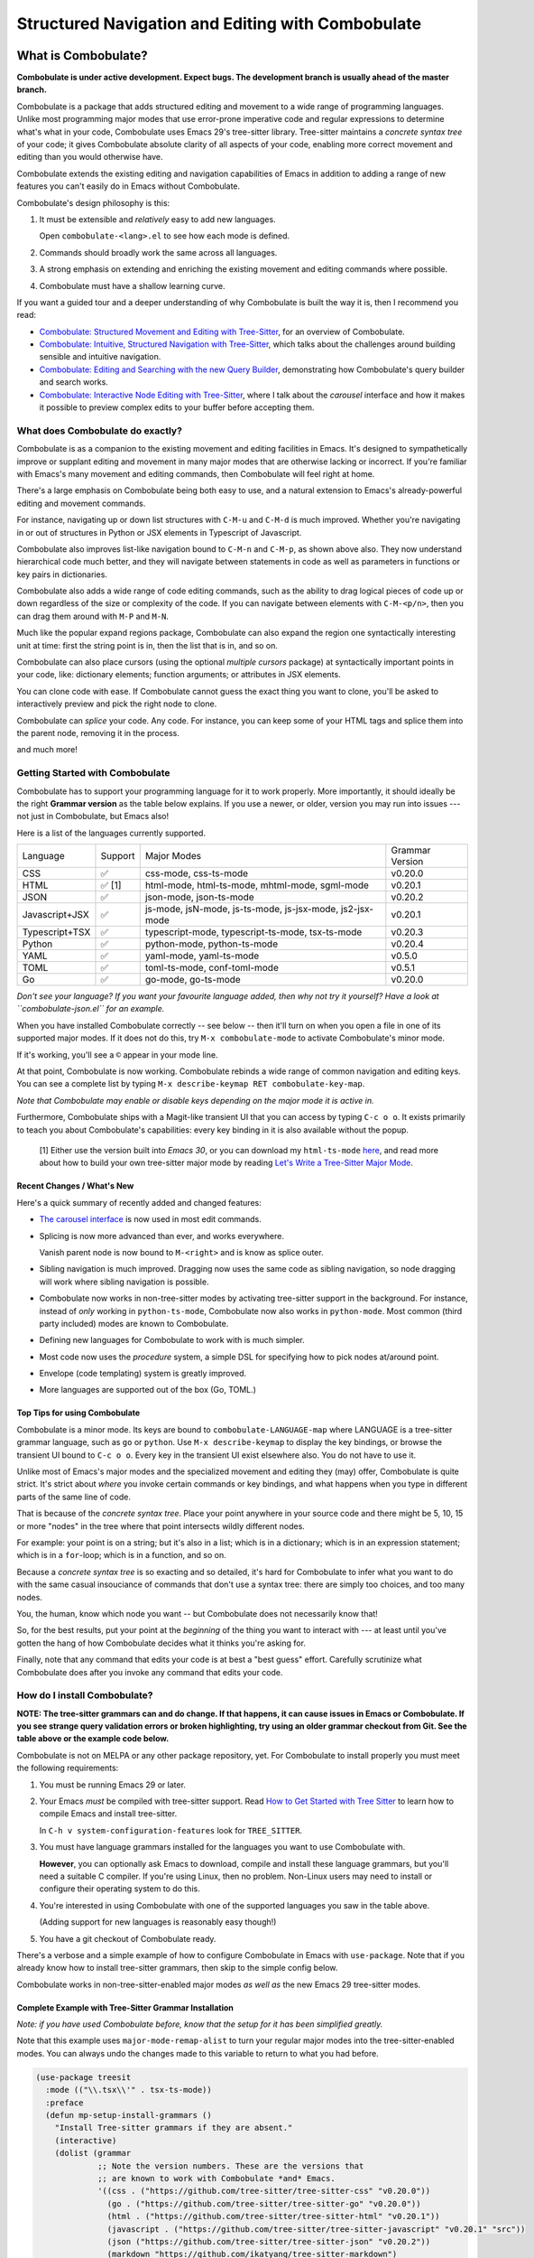 ====================================================
 Structured Navigation and Editing with Combobulate
====================================================

.. image:: docs/combobulate-header.jpg

What is Combobulate?
====================

**Combobulate is under active development. Expect bugs. The development branch is usually ahead of the master branch.**

Combobulate is a package that adds structured editing and movement to a wide range of programming languages. Unlike most programming major modes that use error-prone imperative code and regular expressions to determine what's what in your code, Combobulate uses Emacs 29's tree-sitter library. Tree-sitter maintains a *concrete syntax tree* of your code; it gives Combobulate absolute clarity of all aspects of your code, enabling more correct movement and editing than you would otherwise have.

.. image:: docs/combobulate.png

Combobulate extends the existing editing and navigation capabilities of Emacs in addition to adding a range of new features you can't easily do in Emacs without Combobulate.

Combobulate's design philosophy is this:

1. It must be extensible and *relatively* easy to add new languages.

   Open ``combobulate-<lang>.el`` to see how each mode is defined.

2. Commands should broadly work the same across all languages.

3. A strong emphasis on extending and enriching the existing movement and editing commands where possible.

4. Combobulate must have a shallow learning curve.

If you want a guided tour and a deeper understanding of why Combobulate is built the way it is, then I recommend you read:

- `Combobulate: Structured Movement and Editing with Tree-Sitter <https://www.masteringemacs.org/article/combobulate-structured-movement-editing-treesitter>`__, for an overview of Combobulate.
- `Combobulate: Intuitive, Structured Navigation with Tree-Sitter <https://www.masteringemacs.org/article/combobulate-intuitive-structured-navigation-treesitter>`__, which talks about the challenges around building sensible and intuitive navigation.
- `Combobulate: Editing and Searching with the new Query Builder <https://www.masteringemacs.org/article/combobulate-editing-searching-new-query-builder>`__, demonstrating how Combobulate's query builder and search works.
- `Combobulate: Interactive Node Editing with Tree-Sitter <https://www.masteringemacs.org/article/combobulate-interactive-node-editing-treesitter>`__, where I talk about the *carousel* interface and how it makes it possible to preview complex edits to your buffer before accepting them.


What does Combobulate do exactly?
---------------------------------

Combobulate is as a companion to the existing movement and editing facilities in Emacs. It's designed to sympathetically improve or supplant editing and movement in many major modes that are otherwise lacking or incorrect. If you're familiar with Emacs's many movement and editing commands, then Combobulate will feel right at home.

There's a large emphasis on Combobulate being both easy to use, and a natural extension to Emacs's already-powerful editing and movement commands.

.. image:: docs/sibling-nav-jsx.gif

For instance, navigating up or down list structures with ``C-M-u`` and ``C-M-d`` is much improved. Whether you're navigating in or out of structures in Python or JSX elements in Typescript of Javascript.

Combobulate also improves list-like navigation bound to ``C-M-n`` and ``C-M-p``, as shown above also. They now understand hierarchical code much better, and they will navigate between statements in code as well as parameters in functions or key pairs in dictionaries.

.. image:: docs/drag-complex.gif

Combobulate also adds a wide range of code editing commands, such as the ability to drag logical pieces of code up or down regardless of the size or complexity of the code. If you can navigate between elements with ``C-M-<p/n>``, then you can drag them around with ``M-P`` and ``M-N``.

.. image:: docs/expand-region.gif

Much like the popular expand regions package, Combobulate can also expand the region one syntactically interesting unit at time: first the string point is in, then the list that is in, and so on.

.. image:: docs/mc-edit-1.gif

Combobulate can also place cursors (using the optional *multiple cursors* package) at syntactically important points in your code, like: dictionary elements; function arguments; or attributes in JSX elements.

.. image:: docs/clone-dwim.gif

You can clone code with ease. If Combobulate cannot guess the exact thing you want to clone, you'll be asked to interactively preview and pick the right node to clone.

.. image:: docs/splicing.gif

Combobulate can *splice* your code. Any code. For instance, you can keep some of your HTML tags and splice them into the parent node, removing it in the process.

and much more!

Getting Started with Combobulate
--------------------------------

Combobulate has to support your programming language for it to work properly. More importantly, it should ideally be the right **Grammar version** as the table below explains. If you use a newer, or older, version you may run into issues --- not just in Combobulate, but Emacs also!

Here is a list of the languages currently supported.

+--------------------+--------------------+----------------------+--------------------+
|          Language  |Support             |Major Modes           | Grammar Version    |
+--------------------+--------------------+----------------------+--------------------+
|CSS                 |✅                  |css-mode,             |v0.20.0             |
|                    |                    |css-ts-mode           |                    |
+--------------------+--------------------+----------------------+--------------------+
|HTML                |✅ [1]              |html-mode,            |v0.20.1             |
|                    |                    |html-ts-mode,         |                    |
|                    |                    |mhtml-mode,           |                    |
|                    |                    |sgml-mode             |                    |
+--------------------+--------------------+----------------------+--------------------+
|JSON                |✅                  |json-mode,            |v0.20.2             |
|                    |                    |json-ts-mode          |                    |
+--------------------+--------------------+----------------------+--------------------+
|Javascript+JSX      |✅                  |js-mode, jsN-mode,    |v0.20.1             |
|                    |                    |js-ts-mode,           |                    |
|                    |                    |js-jsx-mode,          |                    |
|                    |                    |js2-jsx-mode          |                    |
+--------------------+--------------------+----------------------+--------------------+
|Typescript+TSX      |✅                  |typescript-mode,      |v0.20.3             |
|                    |                    |typescript-ts-mode,   |                    |
|                    |                    |tsx-ts-mode           |                    |
+--------------------+--------------------+----------------------+--------------------+
|Python              |✅                  |python-mode,          |v0.20.4             |
|                    |                    |python-ts-mode        |                    |
+--------------------+--------------------+----------------------+--------------------+
|YAML                |✅                  |yaml-mode,            |v0.5.0              |
|                    |                    |yaml-ts-mode          |                    |
+--------------------+--------------------+----------------------+--------------------+
|TOML                |✅                  |toml-ts-mode,         |v0.5.1              |
|                    |                    |conf-toml-mode        |                    |
+--------------------+--------------------+----------------------+--------------------+
|Go                  |✅                  |go-mode, go-ts-mode   |v0.20.0             |
+--------------------+--------------------+----------------------+--------------------+

*Don't see your language? If you want your favourite language added, then why not try it yourself? Have a look at ``combobulate-json.el`` for an example.*

When you have installed Combobulate correctly -- see below -- then it'll turn on when you open a file in one of its supported major modes. If it does not do this, try ``M-x combobulate-mode`` to activate Combobulate's minor mode.

If it's working, you'll see a ``©`` appear in your mode line.

At that point, Combobulate is now working. Combobulate rebinds a wide range of common navigation and editing keys. You can see a complete list by typing ``M-x describe-keymap RET combobulate-key-map``.

*Note that Combobulate may enable or disable keys depending on the major mode it is active in.*

Furthermore, Combobulate ships with a Magit-like transient UI that you can access by typing ``C-c o o``. It exists primarily to teach you about Combobulate's capabilities: every key binding in it is also available without the popup.

 [1] Either use the version built into *Emacs 30*, or you can download my ``html-ts-mode`` `here <https://github.com/mickeynp/html-ts-mode>`__, and read more about how to build your own tree-sitter major mode by reading `Let's Write a Tree-Sitter Major Mode <https://www.masteringemacs.org/article/lets-write-a-treesitter-major-mode>`__.

Recent Changes / What's New
~~~~~~~~~~~~~~~~~~~~~~~~~~~

Here's a quick summary of recently added and changed features:

- `The carousel interface <https://www.masteringemacs.org/article/combobulate-interactive-node-editing-treesitter>`__ is now used in most edit commands.
- Splicing is now more advanced than ever, and works everywhere.

  Vanish parent node is now bound to ``M-<right>`` and is know as splice outer.
- Sibling navigation is much improved. Dragging now uses the same code as sibling navigation, so node dragging will work where sibling navigation is possible.
- Combobulate now works in non-tree-sitter modes by activating tree-sitter support in the background. For instance, instead of *only* working in ``python-ts-mode``, Combobulate now also works in ``python-mode``. Most common (third party included) modes are known to Combobulate.
- Defining new languages for Combobulate to work with is much simpler.
- Most code now uses the *procedure* system, a simple DSL for specifying how to pick nodes at/around point.
- Envelope (code templating) system is greatly improved.
- More languages are supported out of the box (Go, TOML.)

Top Tips for using Combobulate
~~~~~~~~~~~~~~~~~~~~~~~~~~~~~~

Combobulate is a minor mode. Its keys are bound to ``combobulate-LANGUAGE-map`` where LANGUAGE is a tree-sitter grammar language, such as ``go`` or ``python``. Use ``M-x describe-keymap`` to display the key bindings, or browse the transient UI bound to ``C-c o o``. Every key in the transient UI exist elsewhere also. You do not have to use it.

Unlike most of Emacs's major modes and the specialized movement and editing they (may) offer, Combobulate is quite strict. It's strict about *where* you invoke certain commands or key bindings, and what happens when you type in different parts of the same line of code.

That is because of the *concrete syntax tree*. Place your point anywhere in your source code and there might be 5, 10, 15 or more "nodes" in the tree where that point intersects wildly different nodes.

For example: your point is on a string; but it's also in a list; which is in a dictionary; which is in an expression statement; which is in a ``for``-loop; which is in a function, and so on.

Because a *concrete syntax tree* is so exacting and so detailed, it's hard for Combobulate to infer what you want to do with the same casual insouciance of commands that don't use a syntax tree: there are simply too choices, and too many nodes.

You, the human, know which node you want -- but Combobulate does not necessarily know that!

So, for the best results, put your point at the *beginning* of the thing you want to interact with --- at least until you've gotten the hang of how Combobulate decides what it thinks you're asking for.

Finally, note that any command that edits your code is at best a "best guess" effort. Carefully scrutinize what Combobulate does after you invoke any command that edits your code.

How do I install Combobulate?
-----------------------------

**NOTE: The tree-sitter grammars can and do change. If that happens, it can cause issues in Emacs or Combobulate. If you see strange query validation errors or broken highlighting, try using an older grammar checkout from Git. See the table above or the example code below.**

Combobulate is not on MELPA or any other package repository, yet. For Combobulate to install properly you must meet the following requirements:

1. You must be running Emacs 29 or later.
2. Your Emacs *must* be compiled with tree-sitter support. Read `How to Get Started with Tree Sitter <https://www.masteringemacs.org/article/how-to-get-started-tree-sitter>`__ to learn how to compile Emacs and install tree-sitter.

   In ``C-h v system-configuration-features`` look for ``TREE_SITTER``.
3. You must have language grammars installed for the languages you want to use Combobulate with.

   **However**, you can optionally ask Emacs to download, compile and install these language grammars, but you'll need a suitable C compiler. If you're using Linux, then no problem. Non-Linux users may need to install or configure their operating system to do this.

4. You're interested in using Combobulate with one of the supported languages you saw in the table above.

   (Adding support for new languages is reasonably easy though!)
5. You have a git checkout of Combobulate ready.

There's a verbose and a simple example of how to configure Combobulate in Emacs with ``use-package``. Note that if you already know how to install tree-sitter  grammars, then skip to the simple config below.

Combobulate works in non-tree-sitter-enabled major modes *as well as* the new Emacs 29 tree-sitter modes.

Complete Example with Tree-Sitter Grammar Installation
~~~~~~~~~~~~~~~~~~~~~~~~~~~~~~~~~~~~~~~~~~~~~~~~~~~~~~

*Note: if you have used Combobulate before, know that the setup for it has been simplified greatly.*

Note that this example uses ``major-mode-remap-alist`` to turn your regular major modes into the tree-sitter-enabled modes. You can always undo the changes made to this variable to return to what you had before.

.. code-block:: elisp

    (use-package treesit
      :mode (("\\.tsx\\'" . tsx-ts-mode))
      :preface
      (defun mp-setup-install-grammars ()
        "Install Tree-sitter grammars if they are absent."
        (interactive)
        (dolist (grammar
                 ;; Note the version numbers. These are the versions that
                 ;; are known to work with Combobulate *and* Emacs.
                 '((css . ("https://github.com/tree-sitter/tree-sitter-css" "v0.20.0"))
                   (go . ("https://github.com/tree-sitter/tree-sitter-go" "v0.20.0"))
                   (html . ("https://github.com/tree-sitter/tree-sitter-html" "v0.20.1"))
                   (javascript . ("https://github.com/tree-sitter/tree-sitter-javascript" "v0.20.1" "src"))
                   (json ("https://github.com/tree-sitter/tree-sitter-json" "v0.20.2"))
                   (markdown "https://github.com/ikatyang/tree-sitter-markdown")
                   (python ("https://github.com/tree-sitter/tree-sitter-python" "v0.20.4"))
                   (rust "https://github.com/tree-sitter/tree-sitter-rust")
                   (toml . ("https://github.com/tree-sitter/tree-sitter-toml" "v0.5.1"))
                   (tsx . ("https://github.com/tree-sitter/tree-sitter-typescript" "v0.20.3" "tsx/src"))
                   (typescript . ("https://github.com/tree-sitter/tree-sitter-typescript" "v0.20.3" "typescript/src"))
                   (yaml ("https://github.com/ikatyang/tree-sitter-yaml" "v0.5.0"))))
          (add-to-list 'treesit-language-source-alist grammar)
          ;; Only install `grammar' if we don't already have it
          ;; installed. However, if you want to *update* a grammar then
          ;; this obviously prevents that from happening.
          (unless (treesit-language-available-p (car grammar))
            (treesit-install-language-grammar (car grammar)))))

      ;; Optional. Combobulate works in both xxxx-ts-modes and
      ;; non-ts-modes.

      ;; You can remap major modes with `major-mode-remap-alist'. Note
      ;; that this does *not* extend to hooks! Make sure you migrate them
      ;; also
      (dolist (mapping
               '((python-mode . python-ts-mode)
                 (css-mode . css-ts-mode)
                 (typescript-mode . typescript-ts-mode)
                 (js2-mode . js-ts-mode)
                 (bash-mode . bash-ts-mode)
                 (conf-toml-mode . toml-ts-mode)
                 (go-mode . go-ts-mode)
                 (css-mode . css-ts-mode)
                 (json-mode . json-ts-mode)
                 (js-json-mode . json-ts-mode)))
        (add-to-list 'major-mode-remap-alist mapping))
      :config
      (mp-setup-install-grammars)
      ;; Do not forget to customize Combobulate to your liking:
      ;;
      ;;  M-x customize-group RET combobulate RET
      ;;
      (use-package combobulate
        :custom
        ;; You can customize Combobulate's key prefix here.
        ;; Note that you may have to restart Emacs for this to take effect!
        (combobulate-key-prefix "C-c o")
        :hook ((prog-mode . combobulate-mode))
        ;; Amend this to the directory where you keep Combobulate's source
        ;; code.
        :load-path ("path-to-git-checkout-of-combobulate")))

Simple Combobulate Setup
~~~~~~~~~~~~~~~~~~~~~~~~

This is the basic setup for Combobulate. It assumes you have installed/can install tree-sitter grammars and set it up on your own.

.. code-block:: elisp

    (use-package combobulate
       :custom
       ;; You can customize Combobulate's key prefix here.
       ;; Note that you may have to restart Emacs for this to take effect!
       (combobulate-key-prefix "C-c o")
       :hook ((prog-mode . combobulate-mode))
       ;; Amend this to the directory where you keep Combobulate's source
       ;; code.
       :load-path ("path-to-git-checkout-of-combobulate"))
